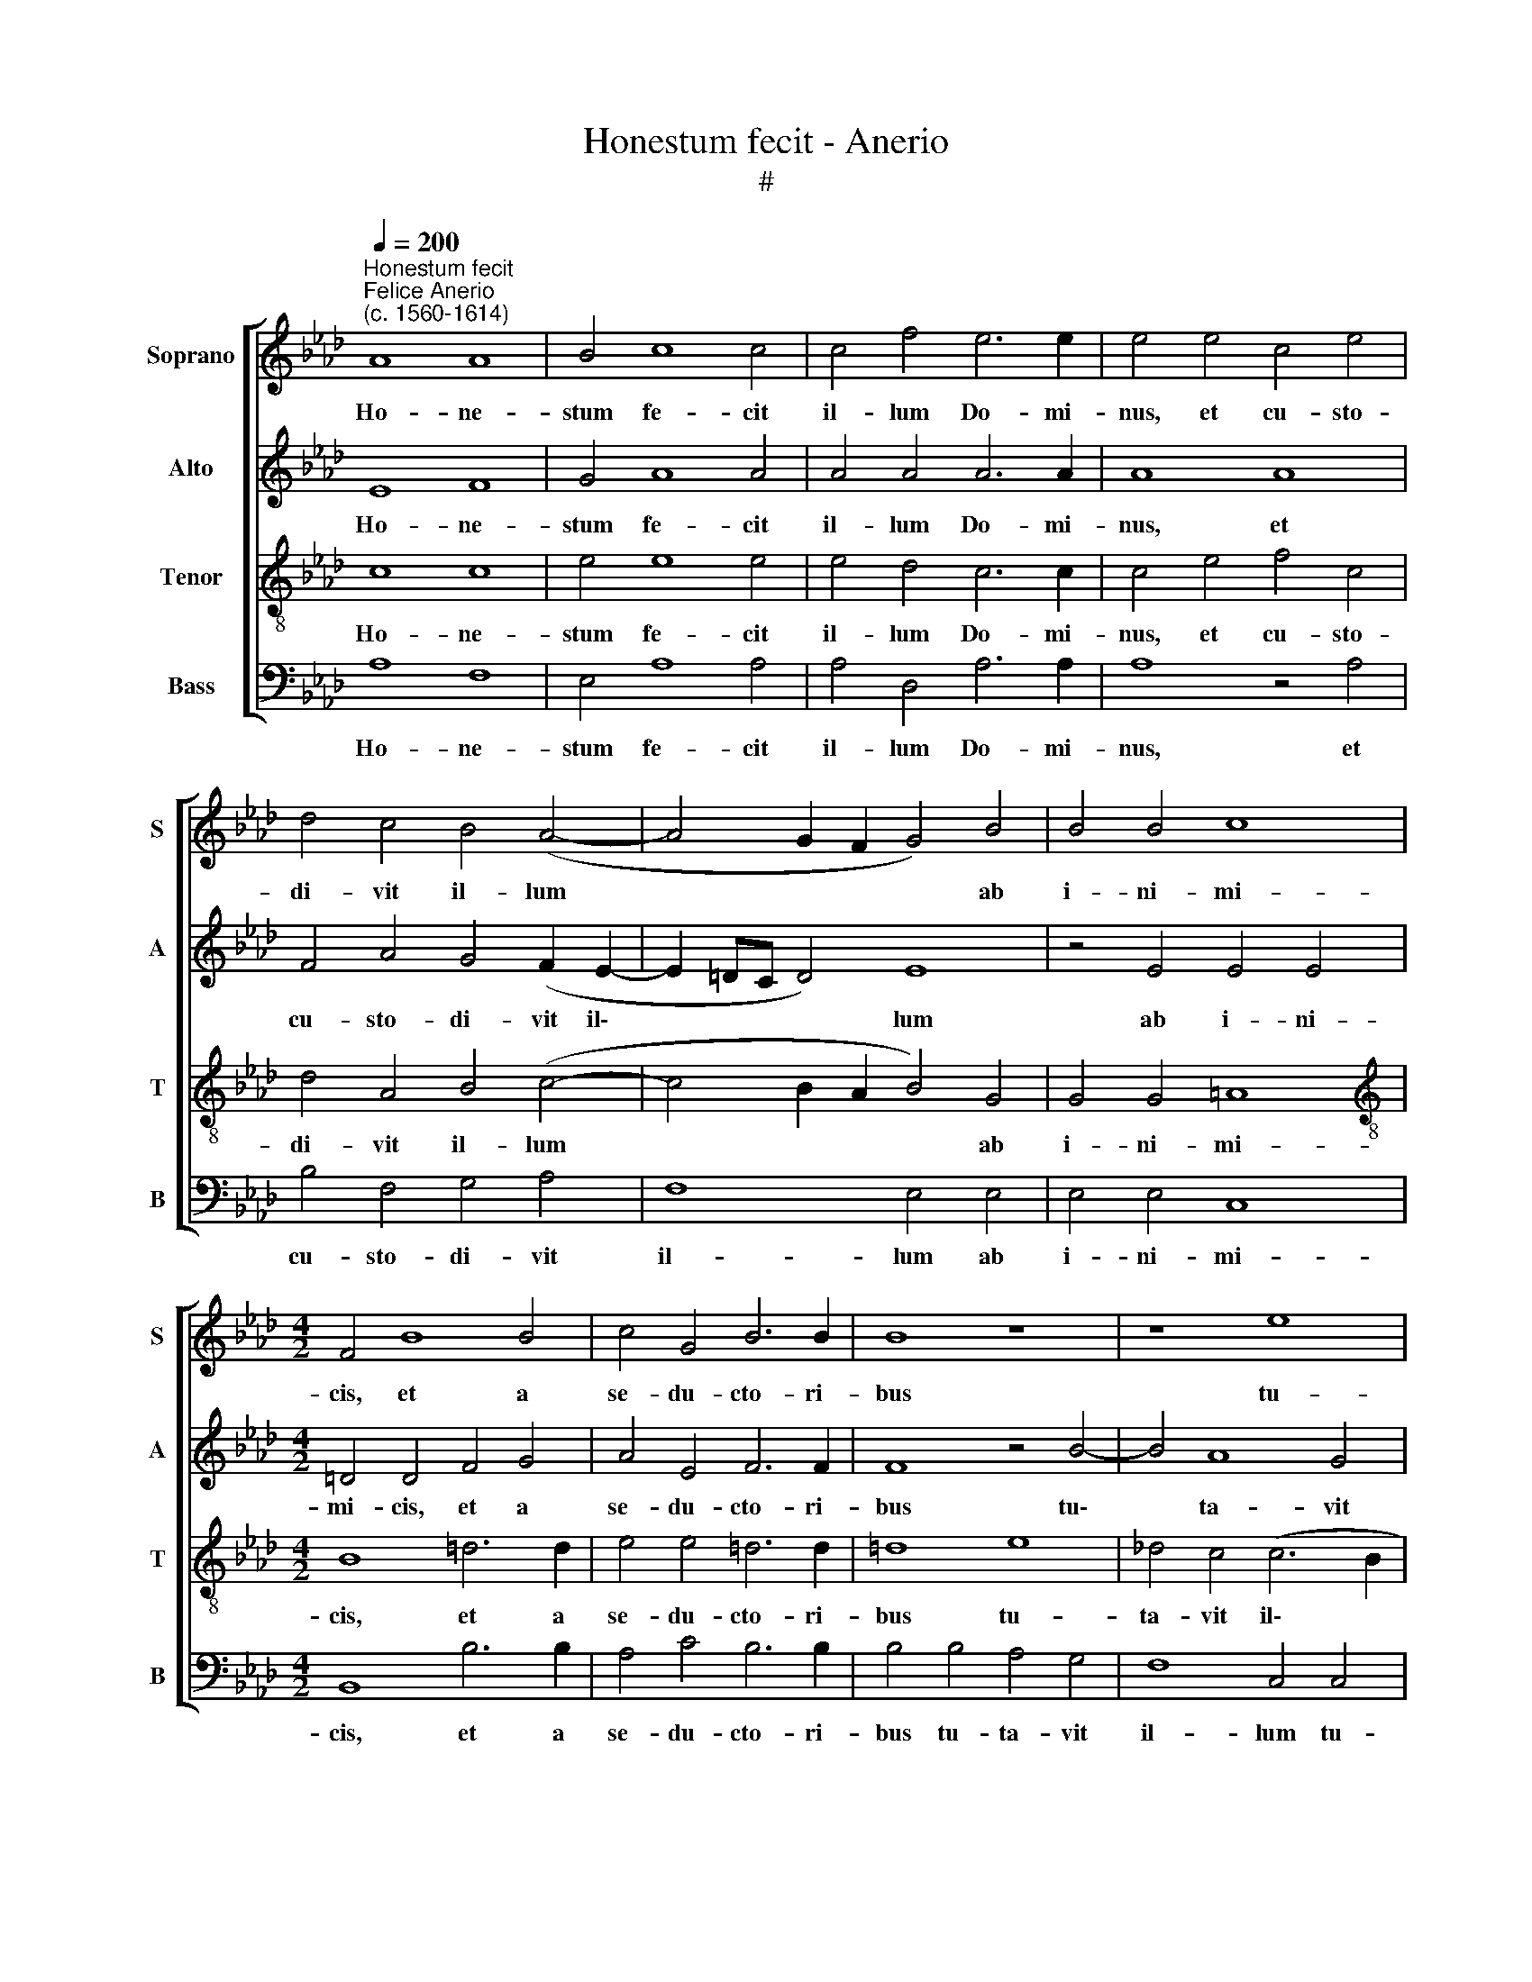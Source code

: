 X:1
T:Honestum fecit - Anerio
T:#
%%score [ 1 2 3 4 ]
L:1/8
Q:1/4=200
M:none
K:Ab
V:1 treble nm="Soprano" snm="S"
V:2 treble nm="Alto" snm="A"
V:3 treble-8 nm="Tenor" snm="T"
V:4 bass nm="Bass" snm="B"
V:1
"^Honestum fecit""^Felice Anerio\n(c. 1560-1614)" A8 A8 | B4 c8 c4 | c4 f4 e6 e2 | e4 e4 c4 e4 | %4
w: Ho- ne-|stum fe- cit|il- lum Do- mi-|nus, et cu- sto-|
 d4 c4 B4 (A4- | A4 G2 F2 G4) B4 | B4 B4 c8 |[M:4/2] F4 B8 B4 | c4 G4 B6 B2 | B8 z8 | z8 e8 | %11
w: di- vit il- lum|* * * * ab|i- ni- mi-|cis, et a|se- du- cto- ri-|bus|tu-|
 d4 c4 B8- | B8[Q:1/4=100] !fermata!c8 ||[M:3/1][Q:1/4=400] c8 c8 d8 | e16 e8 | %15
w: ta- vit il\-|* lum:|Et de- dit|il- li|
[M:3/1][Q:1/4=400][Q:1/4=400][Q:1/4=400][Q:1/4=400] d12 d4 A8 | c8 c8 B8 | B8 B8 G8 | E8 e8 e8 | %19
w: cla- ri- ta-|tem ae- ter-|nam, et de-|dit il- li|
 e12 e4 e8 | c16 A8 | (A16 G8) | A24 || x24 | %24
w: cla- ri- ta-|tem ae-|ter\- *|nam.||
[M:4/2][Q:1/4=200][Q:1/4=200][Q:1/4=200][Q:1/4=200] z16 | z16 | z16 | z16 | z16 | z16 | z16 | z16 | %32
w: ||||||||
 z16 | z16 |[M:3/1][Q:1/4=400] c8 c8 d8 | e16 e8 | %36
w: ||et de- dit|il- li|
[M:3/1][Q:1/4=400][Q:1/4=400][Q:1/4=400][Q:1/4=400] d12 d4 A8 | c8 c8 B8 | B8 B8 G8 | E8 e8 e8 | %40
w: cla- ri- ra-|tem ae- ter-|nam, et de-|dit il- li|
 e12[Q:1/4=398] e4[Q:1/4=393] e8 |[Q:1/4=384] c16[Q:1/4=375] A8 |[Q:1/4=367] (A16[Q:1/4=358] G8) | %43
w: cla- ri- ta-|tem ae-|ter\- *|
[Q:1/4=347] !fermata!A24 |] %44
w: nam.|
V:2
 E8 F8 | G4 A8 A4 | A4 A4 A6 A2 | A8 A8 | F4 A4 G4 (F2 E2- | E2 =DC D4) E8 | z4 E4 E4 E4 | %7
w: Ho- ne-|stum fe- cit|il- lum Do- mi-|nus, et|cu- sto- di- vit il\-|* * * * lum|ab i- ni-|
[M:4/2] =D4 D4 F4 G4 | A4 E4 F6 F2 | F8 z4 B4- | B4 A8 G4 | (F4 E2 D2 E8- | E8) !fermata!E8 || %13
w: mi- cis, et a|se- du- cto- ri-|bus tu\-|* ta- vit|il\- * * *|* lum:|
[M:3/1] A8 A8 F8 | E8 E8 A8- |[M:3/1] A8 A8 F8 | G8 A8 F8 | (G12 A4 B8) | B,8 C8 C8 | B,8 B,8 E8- | %20
w: Et de- dit|il- li cla\-|* ri- ta-|tem ae- ter-|nam, * *|et de- dit|il- li cla\-|
 E4 E4 E8 C8 | A,16 E8 | C24 || x24 |[M:4/2] z16 | E8 C8 | A,4 A4 G4 E4 | B,4 C4 =D6 D2 | =D8 z8 | %29
w: * ri- ta- tem|ae- ter-|nam.|||De- scen-|dit- que cum il-|lo in fo- ve-|am,|
 z2 E2 E2 F2 G2 A2 F4 | E8 z8 | z2 E2 F2 A4 G2 A2 A,2 | A,2 B,2 C6 D2 B,4 | C16 |[M:3/1] A8 A8 F8 | %35
w: non de- re- li- quit e-|um,|et in vin- cu- lis non|de- re- li- quit e-|um.|Et de- dit|
 E8 E8 A8- |[M:3/1] A8 A8 F8 | G8 A8 F8 | (G12 A4 B8) | B,8 C8 C8 | B,8 B,8 E8- | E4 E4 E8 C8 | %42
w: il- li cla\-|* ri- ta-|tem ae- ter-|nam, * *|et de- dit|il- li cla\-|* ri- ta- tem|
 A,16 E8 | !fermata!C24 |] %44
w: ae- ter-|nam.|
V:3
 c8 c8 | e4 e8 e4 | e4 d4 c6 c2 | c4 e4 f4 c4 | d4 A4 B4 (c4- | c4 B2 A2 B4) G4 | G4 G4 =A8 | %7
w: Ho- ne-|stum fe- cit|il- lum Do- mi-|nus, et cu- sto-|di- vit il- lum|* * * * ab|i- ni- mi-|
[M:4/2][K:treble-8] B8 =d6 d2 | e4 e4 =d6 d2 | =d8 e8 | _d4 c4 (c6 B2 | A2 F2 A8 G2 F2 | %12
w: cis, et a|se- du- cto- ri-|bus tu-|ta- vit il\- *||
 G8) !fermata!A8 ||[M:3/1] e8 A8 B8 | c16 c8 |[M:3/1][K:treble-8] f12 f4 f8 | e12 f4 =d8 | e16 B8 | %18
w: * lum:|Et de- dit|il- li|cla- ri- ta-|tem ae- ter-|nam, et|
 G8 E8 A8 | G24 | c8 c8 e8 | f8 f8 B8 | A24 || x24 |[M:4/2][K:treble-8] z8 e8 | c8 A4 e4- | %26
w: de- dit il-|li|cla- ri- ta-|tem ae- ter-|nam.||De-|scen- dit- que|
 e4 =d4 e4 B2 B2 | G4 E4 F8- | F4 B6 c2 d2 c2 | B2 B2 c2 d2 e2 c2 d4 | A4 z2 B2 c2 e4 =d2 | %31
w: * cum il- lo in|fo- ve- am,|* et in vin- cu-|lis non de- re- li- quit e-|um, et in vin- cu-|
 e4 z2 _d4 d2 e4 | f4 (edcB A2) (A4 G2) | A16 |[M:3/1] e8 A8 B8 | c16 c8 | %36
w: lis non de- re-|li- quit * * * * e\- *|um.|Et de- dit|il- li|
[M:3/1][K:treble-8] f12 f4 f8 | e12 f4 =d8 | e16 B8 | G8 E8 A8 | G24 | c8 c8 e8 | f8 f8 B8 | %43
w: cla- ri- ta-|tem ae- ter-|nam, et|de- dit il-|li|cla- ri- ta-|tem ae- ter-|
 !fermata!A24 |] %44
w: nam.|
V:4
 A,8 F,8 | E,4 A,8 A,4 | A,4 D,4 A,6 A,2 | A,8 z4 A,4 | B,4 F,4 G,4 A,4 | F,8 E,4 E,4 | %6
w: Ho- ne-|stum fe- cit|il- lum Do- mi-|nus, et|cu- sto- di- vit|il- lum ab|
 E,4 E,4 C,8 |[M:4/2] B,,8 B,6 B,2 | A,4 C4 B,6 B,2 | B,4 B,4 A,4 G,4 | F,8 C,4 C,4 | %11
w: i- ni- mi-|cis, et a|se- du- cto- ri-|bus tu- ta- vit|il- lum tu-|
 D,4 A,,4 E,8- | E,8 A,,8 ||[M:3/1] A,8 F,8 D,8 | A,16 A,8 |[M:3/1] D12 D4 D8 | C8 A,8 B,8 | E,24 | %18
w: ta- vit il\-|* lum:|et de- dit|il- li|cla- ri- ta-|tem ae- ter-|nam,|
 E,8 C,8 A,,8 | E,16 E,8 | A,12 A,4 A,8 | F,8 D,8 E,8 | A,,24 || x24 |[M:4/2] E8 C8 | A,4 A,8 A,4 | %26
w: et de- dit|il- li|cla- ri- ta-|tem ae- ter-|nam.||De- scen-|dit- que cum|
 F,8 E,8- | E,4 C,4 B,,6 B,,2 | B,,8 E,4 F,2 A,2- | A,2 G,2 A,4 z4 B,4 | %30
w: il- lo|* in fo- ve-|am, et in vin\-|* cu- lis, et|
 C2 A,4 G,2 A,2 A,2 A,2 B,2 | C4 D4 B,4 A,4 | D,2 D,2 E,2 F,4 D,2 E,4 | A,,16 | %34
w: in vin- cu- lis non de- re-|li- quit e- um,|non de- re- li- quit e-|um.|
[M:3/1] A,8 F,8 D,8 | A,16 A,8 |[M:3/1] D12 D4 D8 | C8 A,8 B,8 | E,24 | E,8 C,8 A,,8 | E,16 E,8 | %41
w: Et de- dit|il- li|cla- ri- ta-|tem ae- ter-|nam,|et de- dit|il- li|
 A,12 A,4 A,8 | F,8 D,8 E,8 | !fermata!A,,24 |] %44
w: cla- ri- ta-|tem ae- ter-|nam.|

